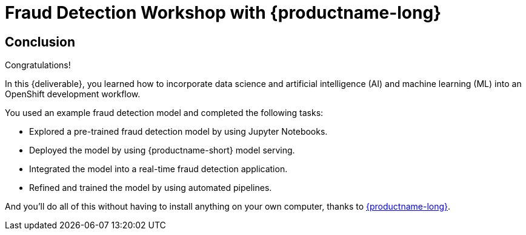 = Fraud Detection Workshop with {productname-long}
:page-layout: home
:!sectids:

[.text-center.strong]
== Conclusion

Congratulations!

In this {deliverable}, you learned how to incorporate data science and artificial intelligence (AI) and machine learning (ML) into an OpenShift development workflow.

You used an example fraud detection model and completed the following tasks:

* Explored a pre-trained fraud detection model by using Jupyter Notebooks.
* Deployed the model by using {productname-short} model serving.
* Integrated the model into a real-time fraud detection application.
* Refined and trained the model by using automated pipelines.

And you'll do all of this without having to install anything on your own computer, thanks to https://www.redhat.com/en/technologies/cloud-computing/openshift/openshift-data-science[{productname-long}].
